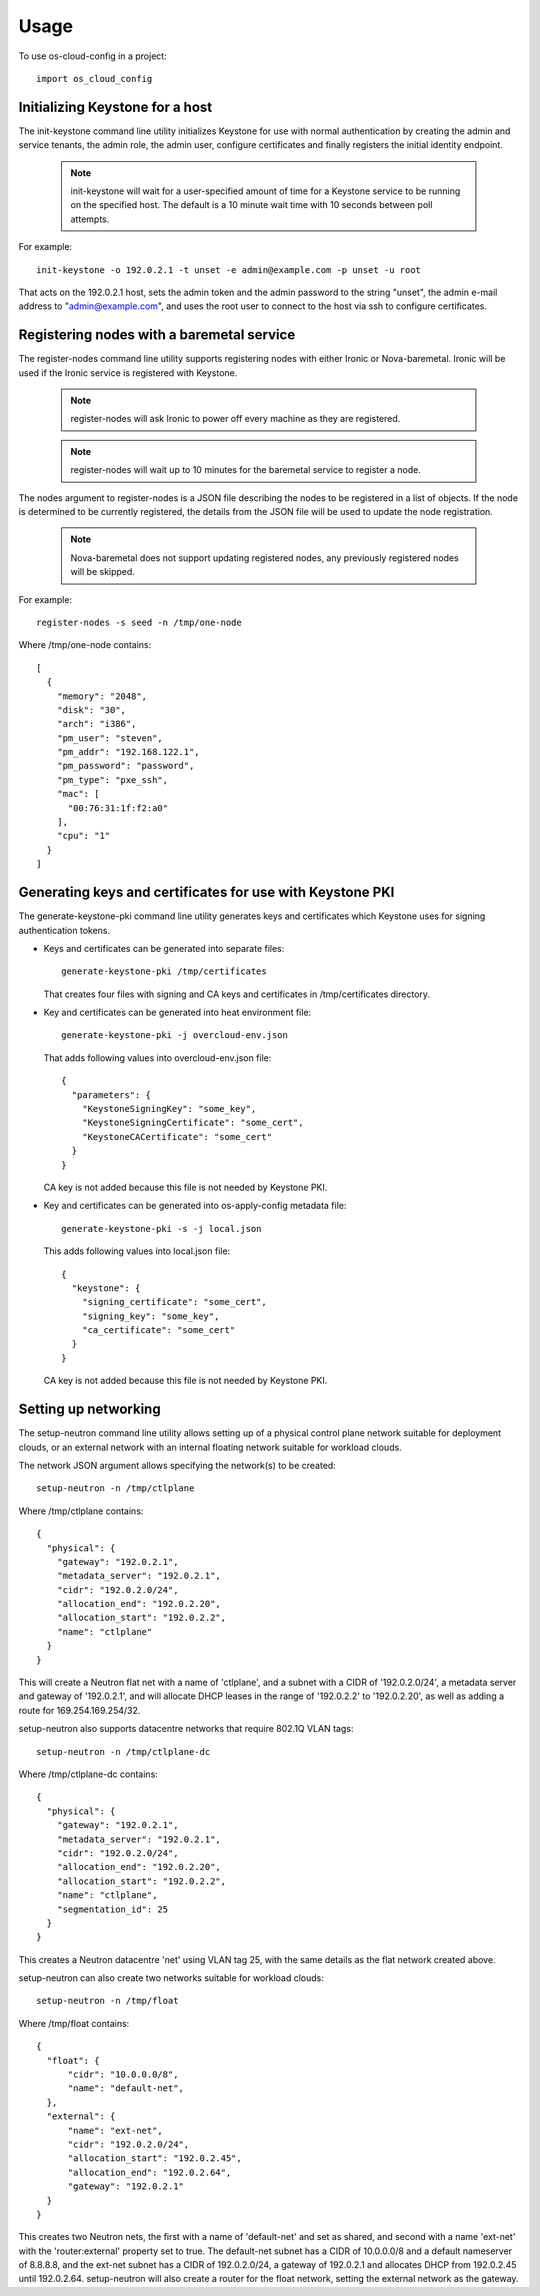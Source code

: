 ========
Usage
========

To use os-cloud-config in a project::

	import os_cloud_config

-----------------------------------
Initializing Keystone for a host
-----------------------------------

The init-keystone command line utility initializes Keystone for use with normal
authentication by creating the admin and service tenants, the admin role, the
admin user, configure certificates and finally registers the initial identity
endpoint.

 .. note::

    init-keystone will wait for a user-specified amount of time for a Keystone 
    service to be running on the specified host.  The default is a 10 minute
    wait time with 10 seconds between poll attempts.

For example::

    init-keystone -o 192.0.2.1 -t unset -e admin@example.com -p unset -u root

That acts on the 192.0.2.1 host, sets the admin token and the admin password
to the string "unset", the admin e-mail address to "admin@example.com", and
uses the root user to connect to the host via ssh to configure certificates.

--------------------------------------------
Registering nodes with a baremetal service
--------------------------------------------

The register-nodes command line utility supports registering nodes with
either Ironic or Nova-baremetal. Ironic will be used if the Ironic service
is registered with Keystone.

 .. note::

    register-nodes will ask Ironic to power off every machine as they are
    registered.

 .. note::

    register-nodes will wait up to 10 minutes for the baremetal service to
    register a node.

The nodes argument to register-nodes is a JSON file describing the nodes to
be registered in a list of objects. If the node is determined to be currently
registered, the details from the JSON file will be used to update the node
registration.

 .. note::

    Nova-baremetal does not support updating registered nodes, any previously
    registered nodes will be skipped.

For example::

    register-nodes -s seed -n /tmp/one-node

Where /tmp/one-node contains::

    [
      {
        "memory": "2048",
        "disk": "30",
        "arch": "i386",
        "pm_user": "steven",
        "pm_addr": "192.168.122.1",
        "pm_password": "password",
        "pm_type": "pxe_ssh",
        "mac": [
          "00:76:31:1f:f2:a0"
        ],
        "cpu": "1"
      }
    ]

----------------------------------------------------------
Generating keys and certificates for use with Keystone PKI
----------------------------------------------------------

The generate-keystone-pki command line utility generates keys and certificates
which Keystone uses for signing authentication tokens.

- Keys and certificates can be generated into separate files::

    generate-keystone-pki /tmp/certificates

  That creates four files with signing and CA keys and certificates in
  /tmp/certificates directory.

- Key and certificates can be generated into heat environment file::

    generate-keystone-pki -j overcloud-env.json

  That adds following values into overcloud-env.json file::

    {
      "parameters": {
        "KeystoneSigningKey": "some_key",
        "KeystoneSigningCertificate": "some_cert",
        "KeystoneCACertificate": "some_cert"
      }
    }

  CA key is not added because this file is not needed by Keystone PKI.

- Key and certificates can be generated into os-apply-config metadata file::

    generate-keystone-pki -s -j local.json

  This adds following values into local.json file::

    {
      "keystone": {
        "signing_certificate": "some_cert",
        "signing_key": "some_key",
        "ca_certificate": "some_cert"
      }
    }

  CA key is not added because this file is not needed by Keystone PKI.

---------------------
Setting up networking
---------------------

The setup-neutron command line utility allows setting up of a physical control
plane network suitable for deployment clouds, or an external network with an
internal floating network suitable for workload clouds.

The network JSON argument allows specifying the network(s) to be created::

    setup-neutron -n /tmp/ctlplane

Where /tmp/ctlplane contains::

    {
      "physical": {
        "gateway": "192.0.2.1",
        "metadata_server": "192.0.2.1",
        "cidr": "192.0.2.0/24",
        "allocation_end": "192.0.2.20",
        "allocation_start": "192.0.2.2",
        "name": "ctlplane"
      }
    }

This will create a Neutron flat net with a name of 'ctlplane', and a subnet
with a CIDR of '192.0.2.0/24', a metadata server and gateway of '192.0.2.1',
and will allocate DHCP leases in the range of '192.0.2.2' to '192.0.2.20', as
well as adding a route for 169.254.169.254/32.

setup-neutron also supports datacentre networks that require 802.1Q VLAN tags::

    setup-neutron -n /tmp/ctlplane-dc

Where /tmp/ctlplane-dc contains::

    {
      "physical": {
        "gateway": "192.0.2.1",
        "metadata_server": "192.0.2.1",
        "cidr": "192.0.2.0/24",
        "allocation_end": "192.0.2.20",
        "allocation_start": "192.0.2.2",
        "name": "ctlplane",
        "segmentation_id": 25
      }
    }

This creates a Neutron datacentre 'net' using VLAN tag 25, with the same
details as the flat network created above.

setup-neutron can also create two networks suitable for workload clouds::

    setup-neutron -n /tmp/float

Where /tmp/float contains::

    {
      "float": {
          "cidr": "10.0.0.0/8",
          "name": "default-net",
      },
      "external": {
          "name": "ext-net",
          "cidr": "192.0.2.0/24",
          "allocation_start": "192.0.2.45",
          "allocation_end": "192.0.2.64",
          "gateway": "192.0.2.1"
      }
    }

This creates two Neutron nets, the first with a name of 'default-net' and set
as shared, and second with a name 'ext-net' with the 'router:external'
property set to true. The default-net subnet has a CIDR of 10.0.0.0/8 and a
default nameserver of 8.8.8.8, and the ext-net subnet has a CIDR of
192.0.2.0/24, a gateway of 192.0.2.1 and allocates DHCP from 192.0.2.45 until
192.0.2.64. setup-neutron will also create a router for the float network,
setting the external network as the gateway.

